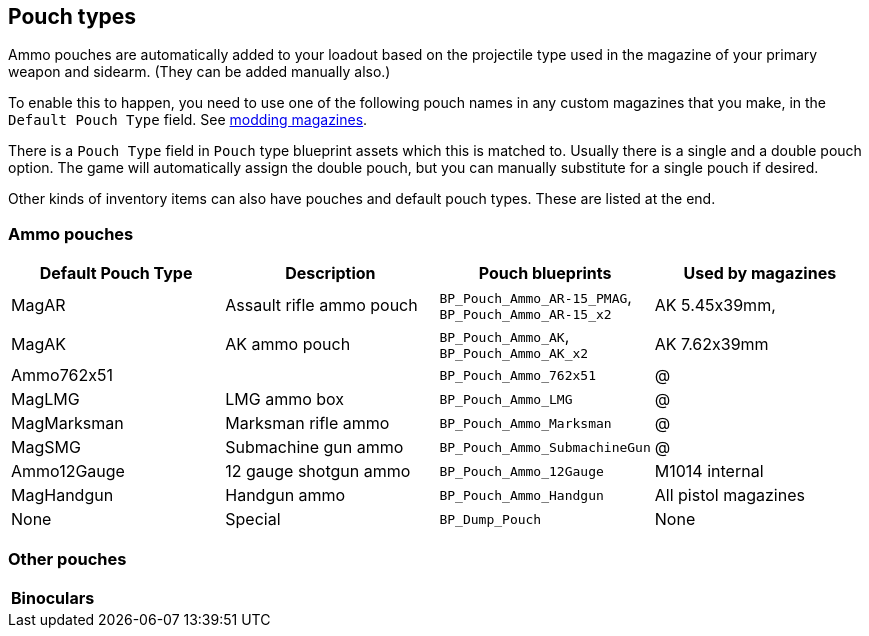## Pouch types

Ammo pouches are automatically added to your loadout based on the projectile type used in the magazine of your primary weapon and sidearm. (They can be added manually also.)

To enable this to happen, you need to use one of the following pouch names in any custom magazines that you make, in the `Default Pouch Type` field. See link:/modding/sdk/weapon/magazine-modding[modding magazines].

There is a `Pouch Type` field in `Pouch` type blueprint assets which this is matched to. Usually there is a single and a double pouch option. The game will automatically assign the double pouch, but you can manually substitute for a single pouch if desired.

Other kinds of inventory items can also have pouches and default pouch types. These are listed at the end.

### Ammo pouches

[width="100%",cols="25%,25%,25%,25%",options="header",]
|===
|Default Pouch Type |Description |Pouch blueprints |Used by magazines
|MagAR |Assault rifle ammo pouch |`+BP_Pouch_Ammo_AR-15_PMAG+`, `BP_Pouch_Ammo_AR-15_x2` |AK 5.45x39mm, 
|MagAK |AK ammo pouch |`BP_Pouch_Ammo_AK`, `BP_Pouch_Ammo_AK_x2` |AK 7.62x39mm
|Ammo762x51 | |`BP_Pouch_Ammo_762x51` | @
|MagLMG |LMG ammo box |`BP_Pouch_Ammo_LMG` | @
|MagMarksman |Marksman rifle ammo |`BP_Pouch_Ammo_Marksman` |@
|MagSMG |Submachine gun ammo |`BP_Pouch_Ammo_SubmachineGun` |@
|Ammo12Gauge |12 gauge shotgun ammo |`BP_Pouch_Ammo_12Gauge` |M1014 internal
|MagHandgun | Handgun ammo |`BP_Pouch_Ammo_Handgun` |All pistol magazines
|None |Special |`BP_Dump_Pouch` |None
|===

### Other pouches

[width="100%",cols="25%,25%,25%,25%",options="header",]
|===
|Binoculars | | |
|===
